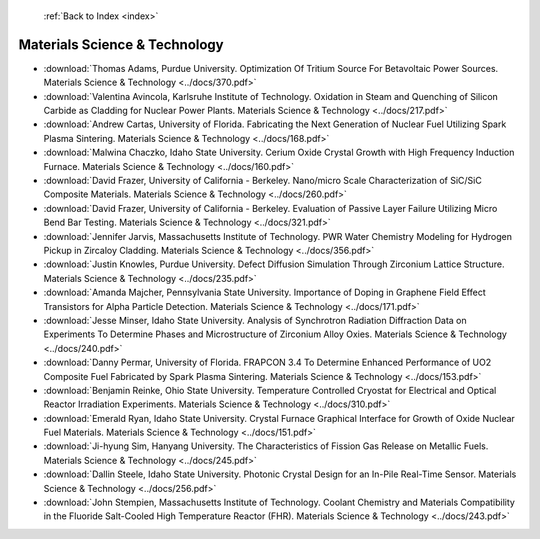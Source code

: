  :ref:`Back to Index <index>`

Materials Science & Technology
------------------------------

* :download:`Thomas Adams, Purdue University. Optimization Of Tritium Source For Betavoltaic Power Sources. Materials Science & Technology <../docs/370.pdf>`
* :download:`Valentina Avincola, Karlsruhe Institute of Technology. Oxidation in Steam and Quenching of Silicon Carbide as Cladding for Nuclear Power Plants. Materials Science & Technology <../docs/217.pdf>`
* :download:`Andrew Cartas, University of Florida. Fabricating the Next Generation of Nuclear Fuel Utilizing Spark Plasma Sintering. Materials Science & Technology <../docs/168.pdf>`
* :download:`Malwina Chaczko, Idaho State University. Cerium Oxide Crystal Growth with High Frequency Induction Furnace. Materials Science & Technology <../docs/160.pdf>`
* :download:`David Frazer, University of California - Berkeley. Nano/micro Scale Characterization of SiC/SiC Composite Materials. Materials Science & Technology <../docs/260.pdf>`
* :download:`David Frazer, University of California - Berkeley. Evaluation of Passive Layer Failure Utilizing Micro Bend Bar Testing. Materials Science & Technology <../docs/321.pdf>`
* :download:`Jennifer Jarvis, Massachusetts Institute of Technology. PWR Water Chemistry Modeling for Hydrogen Pickup in Zircaloy Cladding. Materials Science & Technology <../docs/356.pdf>`
* :download:`Justin Knowles, Purdue University. Defect Diffusion Simulation Through Zirconium Lattice Structure. Materials Science & Technology <../docs/235.pdf>`
* :download:`Amanda Majcher, Pennsylvania State University. Importance of Doping in Graphene Field Effect Transistors for Alpha Particle Detection. Materials Science & Technology <../docs/171.pdf>`
* :download:`Jesse Minser, Idaho State University. Analysis of Synchrotron Radiation Diffraction Data on Experiments To Determine Phases and Microstructure of Zirconium Alloy Oxies. Materials Science & Technology <../docs/240.pdf>`
* :download:`Danny Permar, University of Florida. FRAPCON 3.4 To Determine Enhanced Performance of UO2 Composite Fuel Fabricated by Spark Plasma Sintering. Materials Science & Technology <../docs/153.pdf>`
* :download:`Benjamin Reinke, Ohio State University. Temperature Controlled Cryostat for Electrical and Optical Reactor Irradiation Experiments. Materials Science & Technology <../docs/310.pdf>`
* :download:`Emerald Ryan, Idaho State University. Crystal Furnace Graphical Interface for Growth of Oxide Nuclear Fuel Materials. Materials Science & Technology <../docs/151.pdf>`
* :download:`Ji-hyung Sim, Hanyang University. The Characteristics of Fission Gas Release on Metallic Fuels. Materials Science & Technology <../docs/245.pdf>`
* :download:`Dallin Steele, Idaho State University. Photonic Crystal Design for an In-Pile Real-Time Sensor. Materials Science & Technology <../docs/256.pdf>`
* :download:`John Stempien, Massachusetts Institute of Technology. Coolant Chemistry and Materials Compatibility in the Fluoride Salt-Cooled High Temperature Reactor (FHR). Materials Science & Technology <../docs/243.pdf>`
